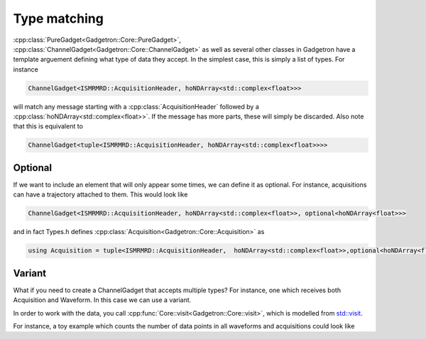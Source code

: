 Type matching
=============

:cpp:class:`PureGadget<Gadgetron::Core::PureGadget>`, :cpp:class:`ChannelGadget<Gadgetron::Core::ChannelGadget>` as well as several other classes in Gadgetron have a template arguement defining what type of data they accept.
In the simplest case, this is simply a list of types. For instance 

.. code-block:: cpp

    ChannelGadget<ISMRMRD::AcquisitionHeader, hoNDArray<std::complex<float>>>

will match any message starting with a :cpp:class:`AcquisitionHeader` followed by a :cpp:class:`hoNDArray<std::complex<float>>`.
If the message has more parts, these will simply be discarded. Also note that this is equivalent to 

.. code-block:: cpp

    ChannelGadget<tuple<ISMRMRD::AcquisitionHeader, hoNDArray<std::complex<float>>>>

Optional
--------

If we want to include an element that will only appear some times, we can define it as optional. For instance, acquisitions can have a trajectory attached to them. This would look like 

.. code-block:: cpp

    ChannelGadget<ISMRMRD::AcquisitionHeader, hoNDArray<std::complex<float>>, optional<hoNDArray<float>>>

and in fact Types.h defines :cpp:class:`Acquisition<Gadgetron::Core::Acquisition>` as 

.. code-block:: cpp

    using Acquisition = tuple<ISMRMRD::AcquisitionHeader,  hoNDArray<std::complex<float>>,optional<hoNDArray<float>>>;




Variant
-------

What if you need to create a ChannelGadget that accepts multiple types? For instance, one which receives both Acquisition and Waveform. In this case we can use a variant.

.. code_block:: cpp

   ChannelGadget<variant<Acquisition,Waveform>> 

In order to work with the data, you call :cpp:func:`Core::visit<Gadgetron::Core::visit>`, which is modelled from `std::visit <https://en.cppreference.com/w/cpp/utility/variant/visit>`_.

For instance, a toy example which counts the number of data points in all waveforms and acquisitions could look like

.. code_block:: cpp

   void process(ChannelGadget<Acquisition,Waveform>& in, OutputChannel& out>){
       
       for (auto acquisition_or_waveform : in){
           
           size_t counts = 0;
           Core::visit( [counts&](auto& val){
               auto& data = std::get<1>(val); //Data the second arguement for both acquisitons and waveforms
               counts += data.size();
           },
           acquisition_or_waveform);
       }
   }





